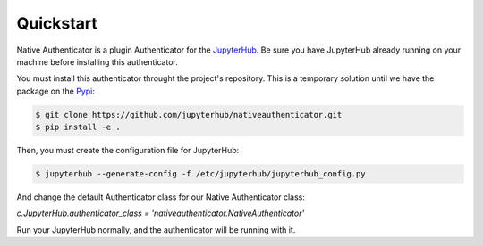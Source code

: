 Quickstart
==========

Native Authenticator is a plugin Authenticator for the 
`JupyterHub <https://github.com/jupyterhub/>`_. Be sure you have JupyterHub 
already running on your machine before installing this authenticator.

You must install this authenticator throught the project's repository. This is 
a temporary solution until we have the package on the `Pypi <https://pypi.org/>`_:

.. code-block:: bash

   $ git clone https://github.com/jupyterhub/nativeauthenticator.git
   $ pip install -e .


Then, you must create the configuration file for JupyterHub:

.. code-block:: bash

    $ jupyterhub --generate-config -f /etc/jupyterhub/jupyterhub_config.py


And change the default Authenticator class for our Native Authenticator class:

`c.JupyterHub.authenticator_class = 'nativeauthenticator.NativeAuthenticator'`


Run your JupyterHub normally, and the authenticator will be running with it.
